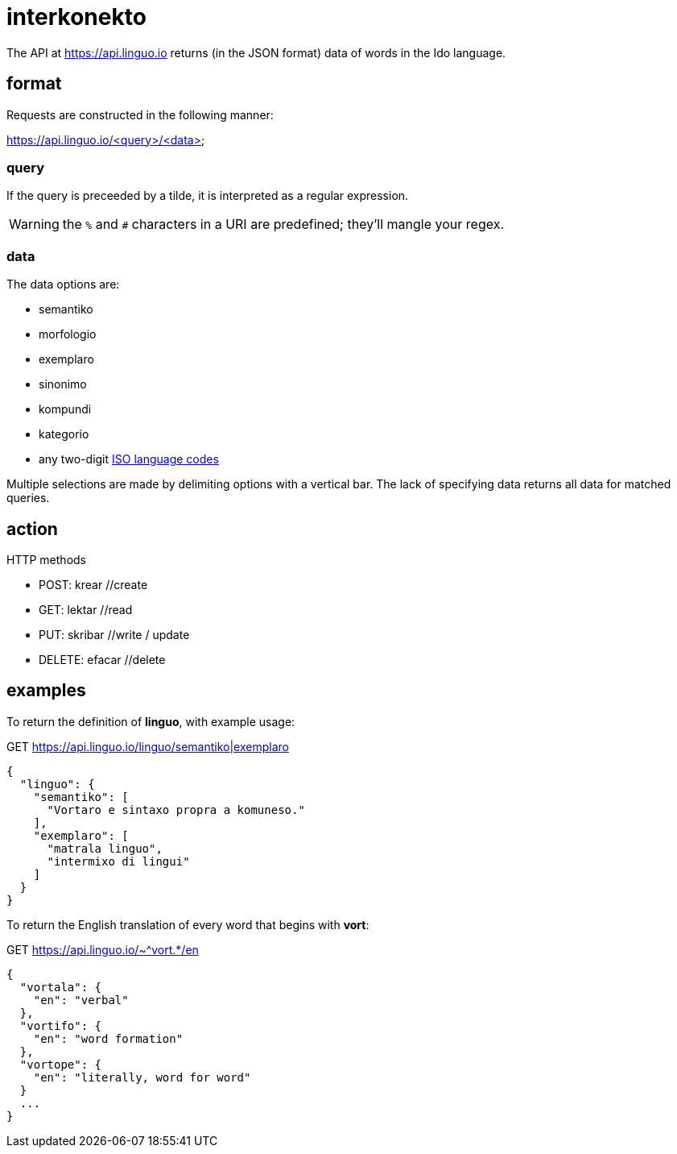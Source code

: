 = interkonekto
:uri: https://api.linguo.io

The API at {uri} returns (in the JSON format) data of words in the Ido language.


== format

Requests are constructed in the following manner:

{uri}/<query>/<data>


=== query

If the query is preceeded by a tilde, it is interpreted as a regular expression.

WARNING: the `%` and `#` characters in a URI are predefined; they'll mangle your regex.


=== data

The data options are:

 - semantiko
 - morfologio
 - exemplaro
 - sinonimo
 - kompundi
 - kategorio

 - any two-digit https://en.wikipedia.org/wiki/List_of_ISO_639-1_codes[ISO language codes]

Multiple selections are made by delimiting options with a vertical bar.
The lack of specifying data returns all data for matched queries.

== action

HTTP methods

 - POST: krear //create
 - GET: lektar //read
 - PUT: skribar //write / update
 - DELETE: efacar //delete


== examples

To return the definition of *linguo*, with example usage:

.GET {uri}/linguo/semantiko|exemplaro
[source,json]
----
{
  "linguo": {
    "semantiko": [
      "Vortaro e sintaxo propra a komuneso."
    ],
    "exemplaro": [
      "matrala linguo",
      "intermixo di lingui"
    ]
  }
}
----

To return the English translation of every word that begins with *vort*:

.GET {uri}/~^vort.*/en
[source,json]
----
{
  "vortala": {
    "en": "verbal"
  },
  "vortifo": {
    "en": "word formation"
  },
  "vortope": {
    "en": "literally, word for word"
  }
  ...
}
----
